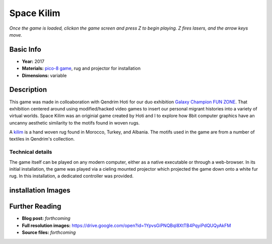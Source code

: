 Space Kilim
*********************
.. raw:: html

    <iframe src="kilim_game.html" height="650px" width="600px"></iframe>

*Once the game is loaded, clickon the game screen and press Z to begin playing. Z fires lasers, and the arrow keys move.*

Basic Info
==========
- **Year:** 2017
- **Materials:** `pico-8 game <https://www.lexaloffle.com/pico-8.php>`_, rug and projector for installation
- **Dimensions:** variable

Description
===========
This game was made in colloaboration with Qendrim Hoti for our duo exhibition `Galaxy Champion FUN ZONE <https://maxlupo.com/galaxy-champion-fun-zone/>`_. That exhibition centered around using modified/hacked video games to insert our personal migrant histories into a variety of virtual worlds. Space Kilim was an originial game created by Hoti and I to explore how 8bit computer graphics have an uncanny aesthetic similarity to the motifs found in woven rugs.

.. image:: ./images/kilim_5.gif
    :width: 400px

A `kilim <https://en.wikipedia.org/wiki/Kilim>`_ is a hand woven rug found in Morocco, Turkey, and Albania. The motifs used in the game are from a number of textiles in Qendrim's collection.

Technical details
------------------------------
The game itself can be played on any modern computer, either as a native executable or through a web-browser. In its initial installation, the game was played via a cieling mounted projector which projected the game down onto a white fur rug. In this installation, a dedicated controller was provided.


installation Images
====================
.. image:: ./images/Kilim_2.JPG
    :width: 650px

.. image:: ./images/Kilim_1.JPG
    :width: 650px

Further Reading
==================
- **Blog post:** *forthcoming*
- **Full resolution images:** https://drive.google.com/open?id=1YpvsGiPNQBql8XtTB4PqyiPdQUQyAkFM
- **Source files:** *forthcoming*
